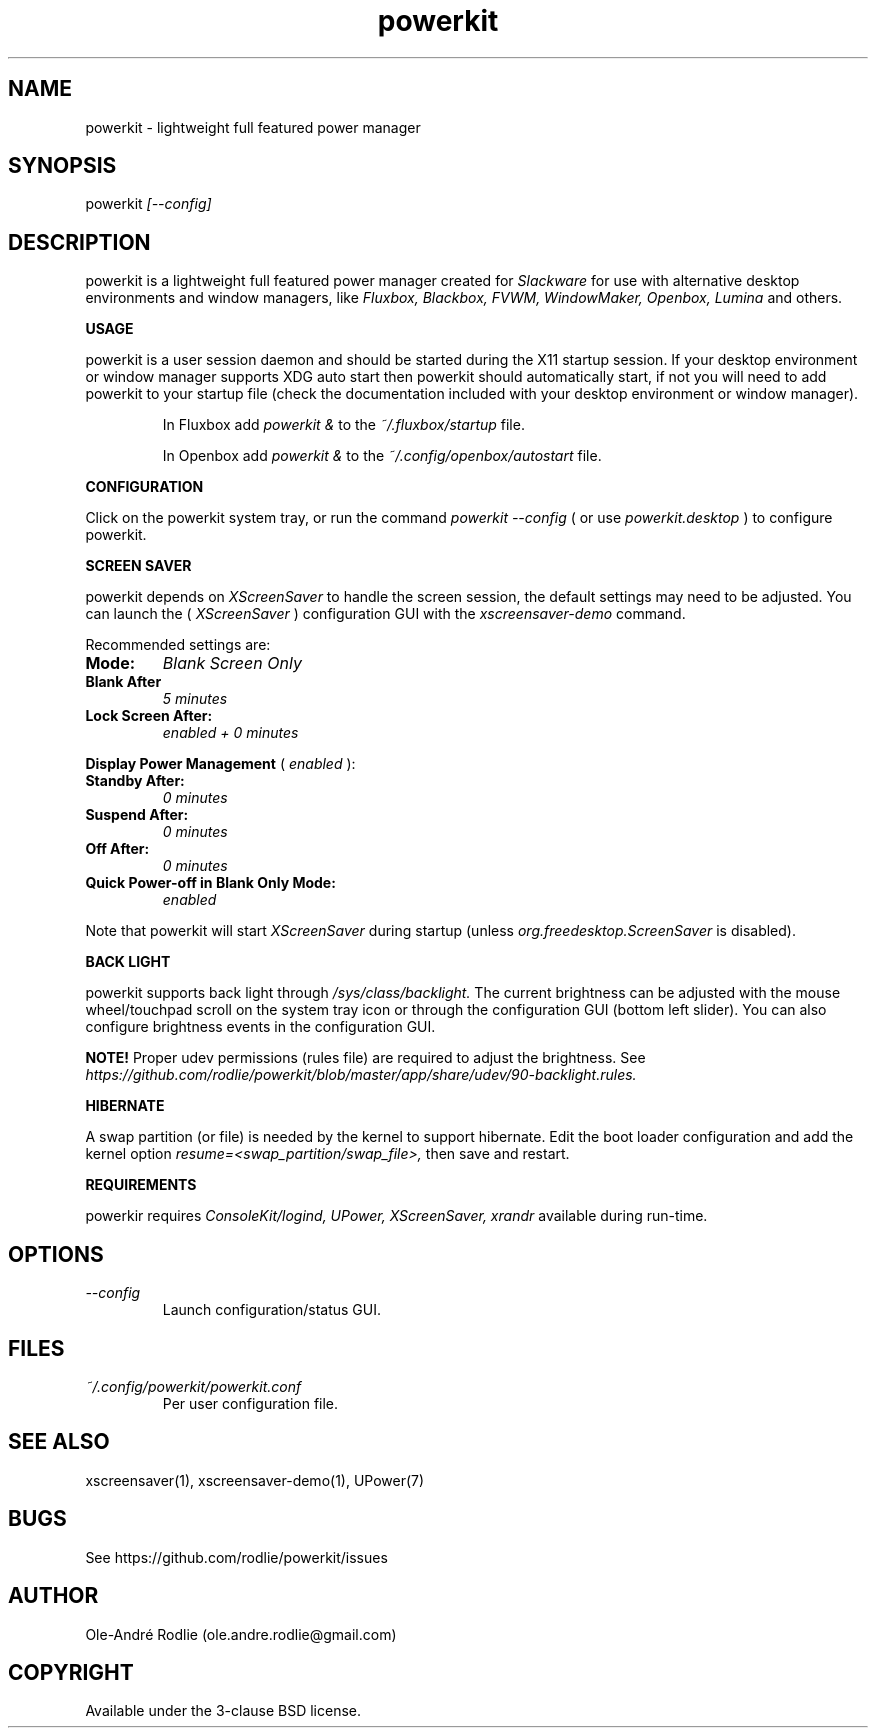 .TH powerkit 1 "10 October 2018" "1.0" "powerkit documentation"
.SH NAME
powerkit -\ lightweight full featured power manager
.SH SYNOPSIS
powerkit
.I [--config]
.SH DESCRIPTION
powerkit is a lightweight full featured power manager created for
.I Slackware
for use with alternative desktop environments and window managers, like
.I Fluxbox, Blackbox, FVWM, WindowMaker, Openbox, Lumina
and others.

.PP
.B USAGE
.PP
powerkit is a user session daemon and should be started during the X11 startup session. If your desktop environment or window manager supports XDG auto start then powerkit should automatically start, if not you will need to add powerkit to your startup file (check the documentation included with your desktop environment or window manager).

.IP
In Fluxbox add
.I powerkit &
to the
.I ~/.fluxbox/startup
file.

.IP
In Openbox add
.I powerkit &
to the
.I ~/.config/openbox/autostart
file.

.PP
.B CONFIGURATION
.PP
Click on the powerkit system tray, or run the command
.I powerkit --config
( or use
.I powerkit.desktop
) to configure powerkit.

.PP
.B SCREEN SAVER
.PP
powerkit depends on
.I XScreenSaver
to handle the screen session, the default settings may need to be adjusted. You can launch the (
.I XScreenSaver
) configuration GUI with the
.I xscreensaver-demo
command.

.PP
Recommended settings are:

.TP
.B Mode:
.I Blank Screen Only
.TP
.B Blank After
.I 5 minutes
.TP
.B Lock Screen After:
.I enabled + 0 minutes
.PP
.B Display Power Management
(
.I enabled
):
.TP
.B Standby After:
.I 0 minutes
.TP
.B Suspend After:
.I 0 minutes
.TP
.B Off After:
.I 0 minutes
.TP
.B Quick Power-off in Blank Only Mode:
.I enabled
.PP
Note that powerkit will start
.I XScreenSaver
during startup (unless
.I org.freedesktop.ScreenSaver
is disabled).

.PP
.B BACK LIGHT
.PP
powerkit supports back light through
.I /sys/class/backlight.
The current brightness can be adjusted with the mouse wheel/touchpad scroll on the system tray icon or through the configuration GUI (bottom left slider). You can also configure brightness events in the configuration GUI.
.PP
.B NOTE!
Proper udev permissions (rules file) are required to adjust the brightness. See
.I https://github.com/rodlie/powerkit/blob/master/app/share/udev/90-backlight.rules.

.PP
.B HIBERNATE
.PP
A swap partition (or file) is needed by the kernel to support hibernate. Edit the boot loader configuration and add the kernel option
.I resume=<swap_partition/swap_file>,
then save and restart.

.PP
.B REQUIREMENTS
.PP
powerkir requires
.I ConsoleKit/logind, UPower, XScreenSaver, xrandr
available during run-time.

.SH OPTIONS
.TP
.I --config
Launch configuration/status GUI.

.SH FILES
.I ~/.config/powerkit/powerkit.conf
.RS
Per user configuration file.
.RE

.SH SEE ALSO
xscreensaver(1), xscreensaver-demo(1), UPower(7)
.SH BUGS
See https://github.com/rodlie/powerkit/issues

.SH AUTHOR
Ole-André Rodlie (ole.andre.rodlie@gmail.com)

.SH COPYRIGHT
Available under the 3-clause BSD license.
